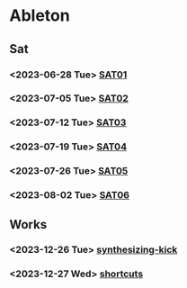 * Ableton
** Sat
*** <2023-06-28 Tue> [[file:./2023/SAT/SAT01.org][SAT01]]
*** <2023-07-05 Tue> [[file:2023/SAT/SAT02.org][SAT02]]
*** <2023-07-12 Tue> [[file:2023/SAT/SAT03.org][SAT03]]
*** <2023-07-19 Tue> [[file:2023/SAT/SAT04.org][SAT04]]
*** <2023-07-26 Tue> [[file:2023/SAT/SAT05.org][SAT05]]
*** <2023-08-02 Tue> [[file:2023/SAT/SAT06.org][SAT06]]
** Works
*** <2023-12-26 Tue> [[file:2023/12/synthesizing-kick.org][synthesizing-kick ]]
*** <2023-12-27 Wed> [[file:shortcuts.org][shortcuts]]
